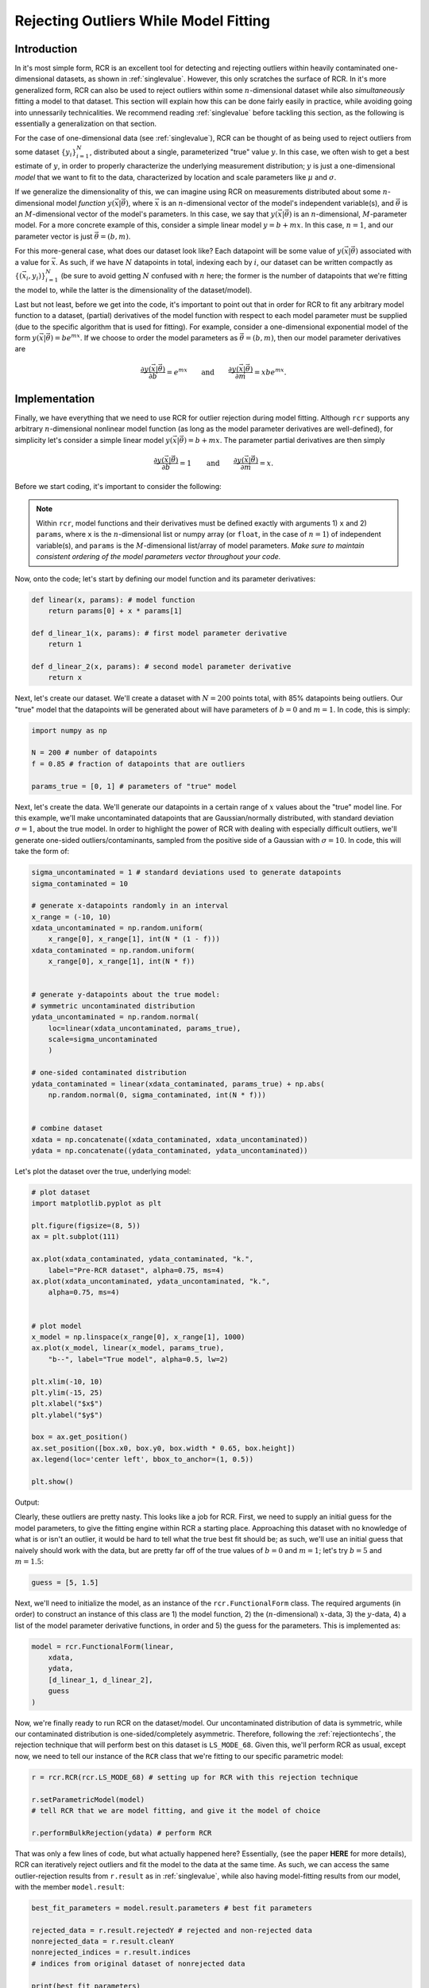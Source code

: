 .. _functional:

Rejecting Outliers While Model Fitting
======================================

Introduction
------------

In it's most simple form, RCR is an excellent tool for
detecting and rejecting outliers within heavily contaminated one-dimensional 
datasets, as shown in :ref:`singlevalue`. However, this only scratches
the surface of RCR. In it's more generalized form, RCR can also be used
to reject outliers within some :math:`n`-dimensional dataset 
while also *simultaneously* fitting a model to
that dataset. This section will explain how this can be done
fairly easily in practice, while avoiding going into unnessarily
technicalities. We recommend reading :ref:`singlevalue` before
tackling this section, as the following is essentially a generalization
on that section.

For the case of one-dimensional data (see :ref:`singlevalue`), 
RCR can be thought of as being used to reject outliers from some
dataset :math:`\left\{y_i\right\}_{i=1}^N`, distributed about
a single, parameterized "true" value :math:`y`. In this case, we often
wish to get a best estimate of :math:`y`, in order to properly characterize
the underlying measurement distribution; :math:`y` is just a one-dimensional 
*model* that we want to fit to the data, characterized by location
and scale parameters like :math:`\mu` and :math:`\sigma`.

If we generalize the dimensionality of this, we can imagine using 
RCR on measurements distributed about some :math:`n`-dimensional 
model *function* :math:`y(\vec{x}|\vec{\theta})`,
where :math:`\vec{x}` is an :math:`n`-dimensional vector of the model's 
independent variable(s), and :math:`\vec{\theta}` is an 
:math:`M`-dimensional vector of the model's parameters. In this case, 
we say that :math:`y(\vec{x}|\vec{\theta})` is an :math:`n`-dimensional,
:math:`M`-parameter model. For a more concrete example of this, consider
a simple linear model :math:`y = b + mx`. In this case,
:math:`n = 1`, and our parameter vector is just :math:`\vec{\theta} = (b ,m)`.

For this more-general case, what does our dataset look like? Each datapoint
will be some value of :math:`y(\vec{x}|\vec{\theta})` associated with
a value for :math:`\vec{x}`. As such, if we have :math:`N` datapoints in total,
indexing each by :math:`i`, our dataset can be written compactly 
as :math:`\left\{\left(\vec{x}_i, y_i\right)\right\}_{i=1}^N`
(be sure to avoid getting :math:`N` confused with :math:`n` here; 
the former is the number of datapoints that we're fitting the 
model to, while the latter is the dimensionality of the dataset/model).

Last but not least, before we get into the code, it's important to point out
that in order for RCR to fit any arbitrary model function to a dataset,
(partial) derivatives of the model function with respect to each model parameter must
be supplied (due to the specific algorithm that is used for fitting). For example,
consider a one-dimensional exponential model of the 
form :math:`y(\vec{x}|\vec{\theta})=be^{mx}`. If we choose to order the model
parameters as :math:`\vec{\theta} = (b ,m)`, then our model parameter derivatives are

.. math::
    \frac{\partial y(\vec{x}|\vec{\theta})}{\partial b} = e^{mx} \qquad \mathrm{ and } \qquad \frac{\partial y(\vec{x}|\vec{\theta})}{\partial m} = xbe^{mx} .


Implementation
--------------

Finally, we have everything that we need to use RCR for outlier rejection 
during model fitting. Although ``rcr`` supports any arbitrary
:math:`n`-dimensional nonlinear model function (as long as the model parameter 
derivatives are well-defined), for simplicity let's consider a simple linear model
:math:`y(\vec{x}|\vec{\theta})=b + mx`. The parameter partial derivatives
are then simply

.. math::
    \frac{\partial y(\vec{x}|\vec{\theta})}{\partial b} = 1 \qquad \mathrm{ and } \qquad \frac{\partial y(\vec{x}|\vec{\theta})}{\partial m} = x .

Before we start coding, it's important to consider the following:

.. note::

    Within ``rcr``, model functions and their derivatives must be defined
    exactly with arguments 1) ``x`` and
    2) ``params``, where ``x`` is the :math:`n`-dimensional list or numpy array 
    (or ``float``, in the case of :math:`n=1`) of independent variable(s), and 
    ``params`` is the :math:`M`-dimensional list/array of model parameters. 
    *Make sure to maintain consistent ordering of the model parameters vector
    throughout your code.*

Now, onto the code; let's start by defining our model function and its
parameter derivatives:

.. code-block:: python

    def linear(x, params): # model function
        return params[0] + x * params[1]

    def d_linear_1(x, params): # first model parameter derivative
        return 1

    def d_linear_2(x, params): # second model parameter derivative
        return x

Next, let's create our dataset. We'll create a dataset with :math:`N=200` points
total, with 85% datapoints being outliers. Our "true" model that the datapoints
will be generated about will have parameters of :math:`b=0` and :math:`m=1`. 
In code, this is simply:

.. code-block:: python

    import numpy as np

    N = 200 # number of datapoints
    f = 0.85 # fraction of datapoints that are outliers

    params_true = [0, 1] # parameters of "true" model

Next, let's create the data. We'll generate our datapoints in a certain range
of :math:`x` values about the "true" model line. For this example, we'll 
make uncontaminated datapoints that are Gaussian/normally distributed, with
standard deviation :math:`\sigma=1`, about the true model. In order to highlight
the power of RCR with dealing with especially difficult outliers, we'll generate
one-sided outliers/contaminants, sampled from the positive side of a 
Gaussian with :math:`\sigma=10`. In code, this will take the form of:

.. code-block:: python

    sigma_uncontaminated = 1 # standard deviations used to generate datapoints
    sigma_contaminated = 10

    # generate x-datapoints randomly in an interval
    x_range = (-10, 10)
    xdata_uncontaminated = np.random.uniform(
        x_range[0], x_range[1], int(N * (1 - f)))
    xdata_contaminated = np.random.uniform(
        x_range[0], x_range[1], int(N * f))


    # generate y-datapoints about the true model:
    # symmetric uncontaminated distribution
    ydata_uncontaminated = np.random.normal(
        loc=linear(xdata_uncontaminated, params_true),
        scale=sigma_uncontaminated
        )

    # one-sided contaminated distribution
    ydata_contaminated = linear(xdata_contaminated, params_true) + np.abs(
        np.random.normal(0, sigma_contaminated, int(N * f)))


    # combine dataset
    xdata = np.concatenate((xdata_contaminated, xdata_uncontaminated))
    ydata = np.concatenate((ydata_contaminated, ydata_uncontaminated))
   
Let's plot the dataset over the true, underlying model:

.. code-block:: python

    # plot dataset
    import matplotlib.pyplot as plt

    plt.figure(figsize=(8, 5))
    ax = plt.subplot(111)

    ax.plot(xdata_contaminated, ydata_contaminated, "k.", 
        label="Pre-RCR dataset", alpha=0.75, ms=4)
    ax.plot(xdata_uncontaminated, ydata_uncontaminated, "k.", 
        alpha=0.75, ms=4)


    # plot model
    x_model = np.linspace(x_range[0], x_range[1], 1000)
    ax.plot(x_model, linear(x_model, params_true),
        "b--", label="True model", alpha=0.5, lw=2)

    plt.xlim(-10, 10)
    plt.ylim(-15, 25)
    plt.xlabel("$x$")
    plt.ylabel("$y$")

    box = ax.get_position()
    ax.set_position([box.x0, box.y0, box.width * 0.65, box.height])
    ax.legend(loc='center left', bbox_to_anchor=(1, 0.5))

    plt.show()

Output:

.. image:: 
   ../_static/examples/functional/preRCR.*

Clearly, these outliers are pretty nasty. This looks like a job for RCR. First,
we  need to supply an initial guess
for the model parameters, to give the fitting engine within RCR a starting place. 
Approaching this
dataset with no knowledge of what is or isn't an outlier, it would be hard
to tell what the true best fit should be; as such, we'll use an initial guess
that naively should work with the data, but are pretty far off of the true values of 
:math:`b=0` and :math:`m=1`; let's try :math:`b=5` and :math:`m=1.5`:

.. code-block:: python

    guess = [5, 1.5]

Next, we'll need to initialize the model, as an instance 
of the ``rcr.FunctionalForm`` class. The required arguments (in order)
to construct an instance of this class are 1) the model function,
2) the (:math:`n`-dimensional) :math:`x`-data, 3) the :math:`y`-data,
4) a list of the model parameter derivative functions, in order and 5)
the guess for the parameters. This is implemented as:

.. code-block:: python

    model = rcr.FunctionalForm(linear,
        xdata,
        ydata,
        [d_linear_1, d_linear_2],
        guess
    )

Now, we're finally ready to run RCR on the dataset/model.
Our uncontaminated distribution of data is
symmetric, while our contaminated distribution is
one-sided/completely asymmetric. Therefore, following
the :ref:`rejectiontechs`, the rejection technique
that will perform best on this dataset is ``LS_MODE_68``. Given this,
we'll perform RCR as usual, except now, we need to tell our instance of
the ``RCR`` class that we're fitting to our specific parametric model:

.. code-block:: python

    r = rcr.RCR(rcr.LS_MODE_68) # setting up for RCR with this rejection technique

    r.setParametricModel(model) 
    # tell RCR that we are model fitting, and give it the model of choice

    r.performBulkRejection(ydata) # perform RCR

That was only a few lines of code, but what actually happened here? Essentially,
(see the paper **HERE** for more details), RCR can iteratively reject outliers and
fit the model to the data at the same time. As such, we can access the same 
outlier-rejection results from ``r.result`` as in :ref:`singlevalue`, while also
having model-fitting results from our model, with the member ``model.result``:

.. code-block:: python

    best_fit_parameters = model.result.parameters # best fit parameters

    rejected_data = r.result.rejectedY # rejected and non-rejected data
    nonrejected_data = r.result.cleanY
    nonrejected_indices = r.result.indices 
    # indices from original dataset of nonrejected data

    print(best_fit_parameters)

Output:

.. code-block:: python

    [1.2367288755077883, 1.004037971689524]

Before we discuss this result, it's teaching to compare it to the
traditional method of ordinary least-squares fitting; we'll summarize 
this in a plot, as follows:

.. code-block:: python

    # plot results

    plt.figure(figsize=(8, 5))
    ax = plt.subplot(111)

    ax.plot(xdata_contaminated, ydata_contaminated, "k.", 
        label="Pre-RCR dataset", alpha=0.75, ms=4)
    ax.plot(xdata_uncontaminated, ydata_uncontaminated, "k.", 
        alpha=0.75, ms=4)

    ax.plot(xdata[nonrejected_indices], ydata[nonrejected_indices], "bo", 
        label="Post-RCR dataset", alpha=0.4, ms=4)

    # plot true model
    ax.plot(x_model, linear(x_model, params_true),
        "b--", label="True model", alpha=0.5, lw=2)

    # plot regular linear least squares best fit
    from scipy.stats import linregress

    slope_lsq, intercept_lsq, _, _, _ = linregress(xdata, ydata)

    ax.plot(x_model, linear(x_model, [intercept_lsq, slope_lsq]),
        "r-", label="Least-squares best fit", alpha=0.5, lw=2)

    # plot RCR-fitted model
    ax.plot(x_model, linear(x_model, best_fit_parameters),
        "g-", label="RCR best fit", alpha=0.5, lw=2)


    plt.xlim(-10, 10)
    plt.ylim(-15, 25)
    plt.xlabel("$x$")
    plt.ylabel("$y$")

    box = ax.get_position()
    ax.set_position([box.x0, box.y0, box.width * 0.65, box.height])
    ax.legend(loc='center left', bbox_to_anchor=(1, 0.5))

    print("Least-squares fit results:", intercept_lsq, slope_lsq)

    plt.show()

Output:

.. code-block:: python
   
   Least-squares fit results:
   7.202089027278407 1.0412871059773106

.. image:: 
   ../_static/examples/functional/postRCR.*

RCR gave us a best fit values of :math:`b=1.237` and :math:`m=1.004`, while
traditional linear least squares gave :math:`b=7.202` and :math:`m=1.041`.
The slope (true value of :math:`m=1`) was recovered very well in both cases, 
but this isn't super surprising, given that both the contaminated and uncontaminated
measurement distributions were generated without any scatter
along the :math:`x`-axis. However, due to the heavy scatter/contamination along the
:math:`y`-axis, the least-squares result for the intercept :math:`b` is, 
expectly, heavily biased by the outliers, very far off of the true value of 
:math:`b=1`. However, RCR was able to successfully reject many of the outliers,
while maintaining almost all of the uncontaminated distribution 
(shown in blue circles), giving a best fit :math:`b=1.237` 
that is significantly closer to the true value of :math:`b=1` than the least-squares
result. 

Overall, the RCR fit (green line) is clearly a much better fit 
(true best fit in blue dashed line) than the least squares best fit (red line).

Data with Uncertainties and/or Weights
--------------------------------------

Realistically, many datasets will have measurements that have uncertainties, or *error bars*,
as practically all physical measurements cannot truly be made with exact precision.
In most model-fitting scenarios, only uncertainties in the *dependent* variable (:math:`y`) 
are considered, with any uncertainties in the independent variable(s) :math:`\vec{x}`
considered to be negligible (for a more generalized treatment, that includes such
:math:`\vec{x}`-uncertainties, as well as uncertainty in the dataset
that cannot solely be attributed to the data error bars, 
see e.g. `Konz 2020 <https://github.com/nickk124/seniorthesis>`_). In this case, which
we take for RCR, our dataset becomes 
:math:`\left\{\left(\vec{x}_i, y_i \pm \sigma_{y,i}\right)\right\}_{i=1}^N`, i.e.
our measurement error bars/uncertainties are :math:`\left\{\sigma_{y,i}\right\}_{i=1}^N`.

Just as in one-dimensional RCR, weights :math:`w_i`
can also be applied to model-fitting datasets (e.g. :ref:`weighting`). 
We note that the inclusion of error bars as described in the previous paragraph
is not mutual exclusive with such weighting; both weights and error bars can be used
in practice. 

To use a dataset with error bars and/or weights with model-fitting RCR, simply
use the optional arguments ``error_y`` and ``weights`` of the ``rcr.FunctionalForm()``
constructor, where the former is an ordered vector/list of measurement uncertainties 
:math:`\left\{\sigma_{y,i}\right\}_{i=1}^N`, and the latter is an ordered vector/list 
of measurement weights :math:`\left\{ w_i\right\}_{i=1}^N`. An example of this 
is given in the following section.

Model Parameter Uncertainties/Error Bars
----------------------------------------

In many cases, we often want not just best fit parameters for a model and dataset,
but also *uncertainties*, or "error bars" for these parameters. This is easily
available in ``rcr``, again via the ``model.result`` object, as 
``model.result.parameter_uncertainties``. However, before we go into a
worked code example, note the following:

.. note::

    In ``rcr``, best fit model parameter uncertainties can only be calculated if 
    error bars/uncertainties *and/or* weights were given for the dataset before fitting.

Now, let's try adding error bars to our linear dataset, same as above. First, 
we'll initialize the error bars, randomly, giving higher error, on average, to the contaminants:

.. code-block:: python

    error_y_uncontaminated = np.random.uniform(low=0.1, high=1, size=int(N * (1 - f)))
    error_y_contaminated = np.random.uniform(low=1, high=2, size=int(N * f))

    error_y = np.concatenate((error_y_contaminated, error_y_uncontaminated))

Next, let's initailize the model as before, except now using the optional keyword argument ``error_y``
to input the error bars. We then can perform RCR as usual.

.. code-block:: python

    # instantiate model
    model = rcr.FunctionalForm(linear,
        xdata,
        ydata,
        [d_linear_1, d_linear_2],
        guess,
        error_y=error_y
    )

    # initialize and perform RCR as usual
    r = rcr.RCR(rcr.LS_MODE_68) # setting up for RCR with this rejection technique
    r.setParametricModel(model) # tell RCR that we are model fitting
    r.performBulkRejection(ydata) # perform RCR

Let's check out the results:

.. code-block:: python

    # view results
    best_fit_parameters = model.result.parameters # best fit parameters
    best_fit_parameter_errors = model.result.parameter_uncertainties # and their uncertainties

    rejected_data = r.result.rejectedY # rejected and non-rejected data
    nonrejected_data = r.result.cleanY
    nonrejected_indices = r.result.indices

    print(best_fit_parameters)
    print(best_fit_parameter_errors)

Output:

.. code-block:: python

    [6.612942587028933, 0.9732622673909074]
    [1.6299290812536242, 0.3258511725157285]

So, our RCR-recovered best fit is :math:`b = 6.61 \pm 1.63` and :math:`m = 0.973 \pm 0.326`.
Unfortunately, this fit isn't nearly as good as when we didn't have measurement uncertainties.
But why? To see, let's plot the dataset alongside the fit:

.. code-block:: python

    # plot results

    plt.figure(figsize=(8, 5))
    ax = plt.subplot(111)

    ax.errorbar(xdata_contaminated, ydata_contaminated, yerr=error_y_contaminated, 
        fmt="k.", label="Pre-RCR dataset", alpha=0.75, ms=4)
    ax.errorbar(xdata_uncontaminated, ydata_uncontaminated, yerr=error_y_uncontaminated,
        fmt="k.", alpha=0.75, ms=4)

    ax.plot(xdata[nonrejected_indices], ydata[nonrejected_indices], "bo", 
        label="Post-RCR dataset", alpha=0.4, ms=4)

    # plot true model
    ax.plot(x_model, linear(x_model, params_true),
        "b--", label="True model", alpha=0.5, lw=2)

    # plot RCR-fitted model
    ax.plot(x_model, linear(x_model, best_fit_parameters),
        "g-", label="RCR best fit", alpha=0.5, lw=2)


    plt.xlim(-10, 10)
    plt.ylim(-15, 25)
    plt.xlabel("$x$")
    plt.ylabel("$y$")

    box = ax.get_position()
    ax.set_position([box.x0, box.y0, box.width * 0.65, box.height])
    ax.legend(loc='center left', bbox_to_anchor=(1, 0.5))

    plt.show()

Output:

.. image::
    ../_static/examples/functional/postRCR_erry.*

Adding error bars, or *intrinsic* uncertainties, to the measurements in
the dataset introduced even more overall uncertainty, beyond just the *extrinsic* uncertainty,
or scatter/sample variance of the datapoints themselves. That, combined with the extremely, even unusually high
contaminant fraction of 85%, made it so that RCR was unable to tell apart the contaminants from the non-outlier datapoints,
under-rejecting the outliers, as shown in the plot. As such, the final dataset that the
model was fit to included too many outliers, biasing the fitted line to have too high an intercept.

.. _priors:

Applying Prior Knowledge to Model Parameters (Advanced)
-------------------------------------------------------

Let's say that we want to fit some model to a dataset, and we know certain, *prior* information
about one of the parameters of the model :math:`a`, in advance. 
From the point of view of `Bayesian inference <https://en.wikipedia.org/wiki/Bayes%27_theorem>`_,
this can be formalized by specifying the *prior probability distribution*, or *prior probability density function*
(PDF) of that parameter :math:`p(a)`. For example, let's say that for the linear dataset/model above, we know *a priori* 
that the intercept :math:`b` should be :math:`b=0`, with uncertainty of :math:`1`, 
i.e. :math:`b=0 \pm 1`. This translates to a *prior probability distribution* of a Gaussian
with mean :math:`\mu=0` and standard deviation :math:`\sigma=1`, i.e.

.. math::
    p(b) = \frac{1}{\sqrt{2\pi}}e^{-\frac{1}{2}b^2}.

However, let's say that we don't know anything in advance about the slope :math:`m`. In this case,
we say that the prior on :math:`m` is *uninformative*, i.e. all values are equally likely 
(again, this is before we even consider any data), which manifests mathematically as 

.. math::
    p(m) \propto 1.

In ``rcr``, prior probability distributions can be specified for any or all of the parameters of a model,
which will affect the rejection of outliers (essentially by modifying the rejection probability of certain measurements
according to the prior probabilities of all of the model parameter solutions that these measurements can contribute to). For simplicity and ease-of-use,
we've included two types of common priors within the library, as well as allowing for any sort of custom
prior PDF. These options are described in the table below.

Types of Model Parameter Priors in RCR
--------------------------------------

====================== =============================================================================
Prior Type             Parameters Needed To Specify        
====================== =============================================================================
``GAUSSIAN_PRIORS``    Means and standard deviations of some or all model parameters           
``CONSTRAINED_PRIORS`` Lower and/or upper bounds on some or all model parameters         
``MIXED_PRIORS``       Combination of some or all of the two above
``CUSTOM_PRIORS``      For some or all model parameters :math:`a_j`, custom prior PDF :math:`p(a_j)`
====================== =============================================================================

Now, how can we use these different types of priors in practice?

Gaussian Priors
^^^^^^^^^^^^^^^

Let's say that you want to apply Gaussian/normal prior probability distributions on some (or all) of your
model parameters. To do so, you'll first need to create a list, where each element of the list
corresponds to a model parameter, and is itself a list of 1) the mean of the Gaussian
for that parameter's prior and 2) the standard deviation of the same. If no Gaussian prior
is desired for a certain parameter, just give NaNs for those fields.

This is pretty dense, so we'll show a specific instance of this usage. Following the example within the introduction to
this section (:ref:`priors`), lets use the same linear model as before, and apply a Gaussian prior to the 
intercept :math:`b`, with mean :math:`\mu=0` and standard deviation :math:`\sigma=1`. We'll use no prior 
(uninformative) on the slope :math:`m`. From here, our list of parameters (not model parameters) 
that describe the Gaussian priors will be: 

.. code-block:: python

    gaussianParams = [
            [0,             1], # mu = 0, sigma = 1
            [float('nan'),  float('nan')] 
            # no prior on the slope parameter, so just use NaNs
        ]

Now, to introduce these priors before performing any fitting/RCR, we'll need to create an instance of 
the ``Priors`` class from ``rcr``, making sure to specify which type of prior we're implementing using
the correct object from the above table (in this case ``GAUSSIAN_PRIORS``). Here it is in code:

.. code-block:: python

    mypriors = rcr.Priors(rcr.GAUSSIAN_PRIORS, gaussianParams)

From here, RCR can be performed as usual, by 1) supplying the optional argument ``has_priors=True``
to the ``FunctionalForm`` constructor when initializing the model, and after that 2) 
initializing the ``priors`` attribute of your model with your ``Priors`` object:, e.g.:

.. code-block:: python

    model = rcr.FunctionalForm(linear,
        x,
        y,
        [linear_partial1, linear_partial2],
        guess,
        has_priors=True
    )

    model.priors = mypriors

Now, RCR can be utilized with this model given the usual methods.

Constrained/Bounded Priors
^^^^^^^^^^^^^^^^^^^^^^^^^^

Another very common type of prior is to give hard constraints/bounds on 
certain model parameters. Following the same linear example, let's say
that we know that the slope :math:`m` of our model should be nonnegative 
(this type of prior is often for some physical reason), but we don't know anything about
the intercept :math:`b`. 

Similar to the usage of Gaussian priors, to implement this
we'll need to create a list where each element corresponds to a model parameter, and is
itself a list of 1) the lower bound and 2) the upper bounds that we want to give the corresponding parameter
if we only want to supply one (or neither) of the bounds, just use a NaN instead. 
Following our chosen example, this list can be coded as

.. code-block:: python

    paramBounds = [
            [float('nan'),  float('nan')] 
            [0,             float('nan')]  # constrain m > 0
        ]

Next, we need to instantiate an ``rcr.Priors`` object, in a similar
manner to the case of Gaussian priors (except now being sure to specify
``CONSTRAINED_PRIORS``):

.. code-block:: python

    mypriors = rcr.Priors(rcr.CONSTRAINED_PRIORS, paramBounds)

Finally, we'll need to initialize our model with the priors as in the end of the previous section, 
and then we're good to go.

Both Gaussian and/or Constrained Priors
^^^^^^^^^^^^^^^^^^^^^^^^^^^^^^^^^^^^^^^

Custom Priors
^^^^^^^^^^^^^

Automatically Minimizing Correlation between Linear Model Parameters (Advanced)
-------------------------------------------------------------------------------